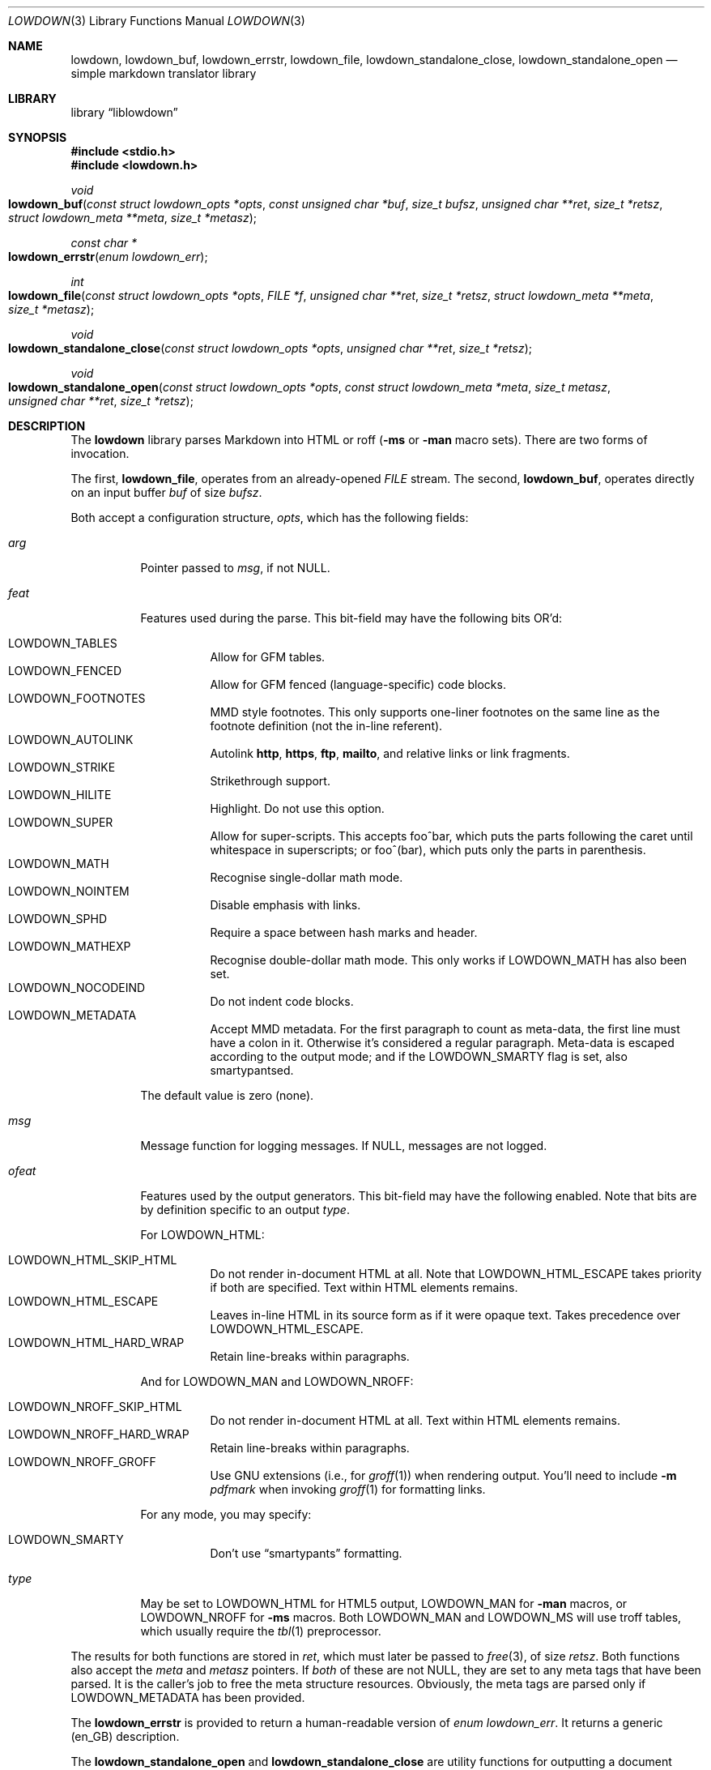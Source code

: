 .\"	$Id$
.\"
.\" Copyright (c) 2017 Kristaps Dzonsons <kristaps@bsd.lv>
.\"
.\" Permission to use, copy, modify, and distribute this software for any
.\" purpose with or without fee is hereby granted, provided that the above
.\" copyright notice and this permission notice appear in all copies.
.\"
.\" THE SOFTWARE IS PROVIDED "AS IS" AND THE AUTHOR DISCLAIMS ALL WARRANTIES
.\" WITH REGARD TO THIS SOFTWARE INCLUDING ALL IMPLIED WARRANTIES OF
.\" MERCHANTABILITY AND FITNESS. IN NO EVENT SHALL THE AUTHOR BE LIABLE FOR
.\" ANY SPECIAL, DIRECT, INDIRECT, OR CONSEQUENTIAL DAMAGES OR ANY DAMAGES
.\" WHATSOEVER RESULTING FROM LOSS OF USE, DATA OR PROFITS, WHETHER IN AN
.\" ACTION OF CONTRACT, NEGLIGENCE OR OTHER TORTIOUS ACTION, ARISING OUT OF
.\" OR IN CONNECTION WITH THE USE OR PERFORMANCE OF THIS SOFTWARE.
.\"
.Dd $Mdocdate$
.Dt LOWDOWN 3
.Os
.Sh NAME
.Nm lowdown ,
.Nm lowdown_buf ,
.Nm lowdown_errstr ,
.Nm lowdown_file ,
.Nm lowdown_standalone_close ,
.Nm lowdown_standalone_open
.Nd simple markdown translator library
.Sh LIBRARY
.Lb liblowdown
.Sh SYNOPSIS
.In stdio.h
.In lowdown.h
.Ft void
.Fo lowdown_buf
.Fa "const struct lowdown_opts *opts"
.Fa "const unsigned char *buf"
.Fa "size_t bufsz"
.Fa "unsigned char **ret"
.Fa "size_t *retsz"
.Fa "struct lowdown_meta **meta"
.Fa "size_t *metasz"
.Fc
.Ft "const char *"
.Fo lowdown_errstr
.Fa "enum lowdown_err"
.Fc
.Ft int
.Fo lowdown_file
.Fa "const struct lowdown_opts *opts"
.Fa "FILE *f"
.Fa "unsigned char **ret"
.Fa "size_t *retsz"
.Fa "struct lowdown_meta **meta"
.Fa "size_t *metasz"
.Fc
.Ft void
.Fo lowdown_standalone_close
.Fa "const struct lowdown_opts *opts"
.Fa "unsigned char **ret"
.Fa "size_t *retsz"
.Fc
.Ft void
.Fo lowdown_standalone_open
.Fa "const struct lowdown_opts *opts"
.Fa "const struct lowdown_meta *meta"
.Fa "size_t metasz"
.Fa "unsigned char **ret"
.Fa "size_t *retsz"
.Fc
.Sh DESCRIPTION
The
.Nm lowdown
library parses Markdown into HTML or roff
.Pq Fl ms No or Fl man No macro sets .
There are two forms of invocation.
.Pp
The first,
.Nm lowdown_file ,
operates from an already-opened
.Vt FILE
stream.
The second,
.Nm lowdown_buf ,
operates directly on an input buffer
.Fa buf
of size
.Fa bufsz .
.Pp
Both accept a configuration structure,
.Fa opts ,
which has the following fields:
.Bl -tag -width Ds
.It Va arg
Pointer passed to
.Va msg ,
if not
.Dv NULL .
.It Va feat
Features used during the parse.
This bit-field may have the following bits OR'd:
.Pp
.Bl -tag -width Ds -compact
.It Dv LOWDOWN_TABLES
Allow for GFM tables.
.It Dv LOWDOWN_FENCED
Allow for GFM fenced (language-specific) code blocks.
.It Dv LOWDOWN_FOOTNOTES
MMD style footnotes.
This only supports one-liner footnotes on the same line as the footnote
definition (not the in-line referent).
.It Dv LOWDOWN_AUTOLINK
Autolink
.Li http ,
.Li https ,
.Li ftp ,
.Li mailto ,
and relative links or link fragments.
.It Dv LOWDOWN_STRIKE
Strikethrough support.
.It Dv LOWDOWN_HILITE
Highlight.
Do not use this option.
.It Dv LOWDOWN_SUPER
Allow for super-scripts.
This accepts foo^bar, which puts the parts following the caret until
whitespace in superscripts; or foo^(bar), which puts only the parts in
parenthesis.
.It Dv LOWDOWN_MATH
Recognise single-dollar math mode.
.It Dv LOWDOWN_NOINTEM
Disable emphasis with links.
.It Dv LOWDOWN_SPHD
Require a space between hash marks and header.
.It Dv LOWDOWN_MATHEXP
Recognise double-dollar math mode.
This only works if
.Dv LOWDOWN_MATH
has also been set.
.It Dv LOWDOWN_NOCODEIND
Do not indent code blocks.
.It Dv LOWDOWN_METADATA
Accept MMD metadata.
For the first paragraph to count as meta-data, the first line must have
a colon in it.
Otherwise it's considered a regular paragraph.
Meta-data is escaped according to the output mode; and if the
.Dv LOWDOWN_SMARTY
flag is set, also smartypantsed.
.El
.Pp
The default value is zero (none).
.It Va msg
Message function for logging messages.
If
.Dv NULL ,
messages are not logged.
.It Va ofeat
Features used by the output generators.
This bit-field may have the following enabled.
Note that bits are by definition specific to an output
.Va type .
.Pp
For
.Dv LOWDOWN_HTML :
.Pp
.Bl -tag -width Ds -compact
.It Dv LOWDOWN_HTML_SKIP_HTML
Do not render in-document HTML at all.
Note that
.Dv LOWDOWN_HTML_ESCAPE
takes priority if both are specified.
Text within HTML elements remains.
.It Dv LOWDOWN_HTML_ESCAPE
Leaves in-line HTML in its source form as if it were opaque text.
Takes precedence over
.Dv LOWDOWN_HTML_ESCAPE .
.It Dv LOWDOWN_HTML_HARD_WRAP
Retain line-breaks within paragraphs.
.El
.Pp
And for
.Dv LOWDOWN_MAN
and
.Dv LOWDOWN_NROFF :
.Pp
.Bl -tag -width Ds -compact
.It Dv LOWDOWN_NROFF_SKIP_HTML
Do not render in-document HTML at all.
Text within HTML elements remains.
.It Dv LOWDOWN_NROFF_HARD_WRAP
Retain line-breaks within paragraphs.
.It Dv LOWDOWN_NROFF_GROFF
Use GNU extensions (i.e., for
.Xr groff 1 )
when rendering output.
You'll need to include
.Fl m Ar pdfmark
when invoking
.Xr groff 1
for formatting links.
.El
.Pp
For any mode, you may specify:
.Pp
.Bl -tag -width Ds -compact
.It Dv LOWDOWN_SMARTY
Don't use
.Dq smartypants
formatting.
.El
.It Va type
May be set to
.Dv LOWDOWN_HTML
for HTML5 output,
.Dv LOWDOWN_MAN
for
.Fl man
macros, or
.Dv LOWDOWN_NROFF
for
.Fl ms
macros.
Both
.Dv LOWDOWN_MAN
and
.Dv LOWDOWN_MS
will use troff tables, which usually require the
.Xr tbl 1
preprocessor.
.El
.Pp
The results for both functions are stored in
.Fa ret ,
which must later be passed to
.Xr free 3 ,
of size
.Fa retsz .
Both functions also accept the
.Fa meta
and
.Fa metasz
pointers.
If
.Em both
of these are not
.Dv NULL ,
they are set to any meta tags that have been parsed.
It is the caller's job to free the meta structure resources.
Obviously, the meta tags are parsed only if
.Dv LOWDOWN_METADATA
has been provided.
.Pp
The
.Nm lowdown_errstr
is provided to return a human-readable version of
.Vt "enum lowdown_err" .
It returns a generic (en_GB) description.
.Pp
The
.Nm lowdown_standalone_open
and
.Nm lowdown_standalone_close
are utility functions for outputting a document header and footer (in
the given output format) given document meta-data.
The recognised meta-data keys are
.Dq title
.Pq free-form text ,
.Dq author
.Pq free-form text ,
and
.Dq date
.Pq ISO-8601 yy/mm/dd .
The
.Dq rcsdate
may be specified instead of
.Dq date ,
and should consists of the
.Xr rcs 1
.Li $\&Date$
keyword.
.Sh RETURN VALUES
The
.Nm lowdown_file
returns zero if the file-reading sequenced failed, non-zero otherwise.
.Sh SEE ALSO
.Xr groff 1 ,
.Xr lowdown 1
.Sh AUTHORS
The
.Nm
library was forked by
.An Kristaps Dzonsons Aq Mt kristaps@bsd.lv
from
.Lk https://github.com/hoedown/hoedown hoedown .
.Sh CAVEATS
The
.Nm
library functions will invoke
.Xr exit 3
if internal memory allocation fails.
There is no way to catch these conditions.
